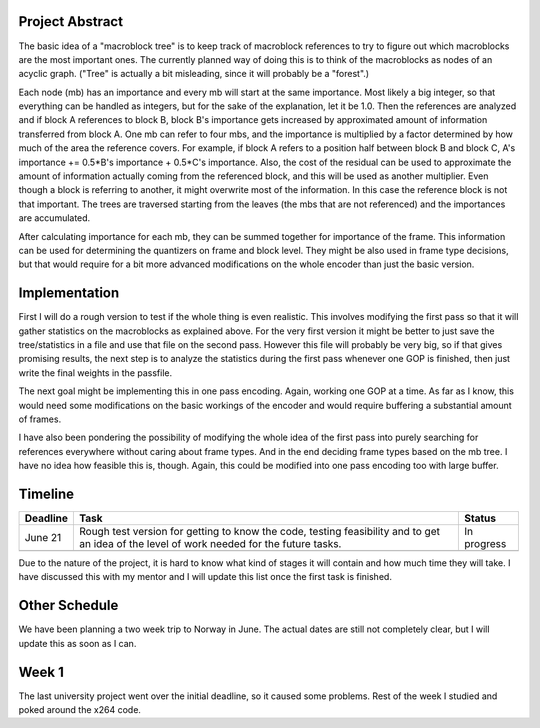 .. raw:: mediawiki

   {{SoCProject|year=2008|student=[[User:Kuukunen|Aki Jäntti]]|mentor=Alex Izvorski}}

Project Abstract
----------------

The basic idea of a "macroblock tree" is to keep track of macroblock references to try to figure out which macroblocks are the most important ones. The currently planned way of doing this is to think of the macroblocks as nodes of an acyclic graph. ("Tree" is actually a bit misleading, since it will probably be a "forest".)

Each node (mb) has an importance and every mb will start at the same importance. Most likely a big integer, so that everything can be handled as integers, but for the sake of the explanation, let it be 1.0. Then the references are analyzed and if block A references to block B, block B's importance gets increased by approximated amount of information transferred from block A. One mb can refer to four mbs, and the importance is multiplied by a factor determined by how much of the area the reference covers. For example, if block A refers to a position half between block B and block C, A's importance += 0.5*B's importance + 0.5*C's importance. Also, the cost of the residual can be used to approximate the amount of information actually coming from the referenced block, and this will be used as another multiplier. Even though a block is referring to another, it might overwrite most of the information. In this case the reference block is not that important. The trees are traversed starting from the leaves (the mbs that are not referenced) and the importances are accumulated.

After calculating importance for each mb, they can be summed together for importance of the frame. This information can be used for determining the quantizers on frame and block level. They might be also used in frame type decisions, but that would require for a bit more advanced modifications on the whole encoder than just the basic version.

Implementation
--------------

First I will do a rough version to test if the whole thing is even realistic. This involves modifying the first pass so that it will gather statistics on the macroblocks as explained above. For the very first version it might be better to just save the tree/statistics in a file and use that file on the second pass. However this file will probably be very big, so if that gives promising results, the next step is to analyze the statistics during the first pass whenever one GOP is finished, then just write the final weights in the passfile.

The next goal might be implementing this in one pass encoding. Again, working one GOP at a time. As far as I know, this would need some modifications on the basic workings of the encoder and would require buffering a substantial amount of frames.

I have also been pondering the possibility of modifying the whole idea of the first pass into purely searching for references everywhere without caring about frame types. And in the end deciding frame types based on the mb tree. I have no idea how feasible this is, though. Again, this could be modified into one pass encoding too with large buffer.

Timeline
--------

======== ========================================================================================================================================= ===========
Deadline Task                                                                                                                                      Status
======== ========================================================================================================================================= ===========
June 21  Rough test version for getting to know the code, testing feasibility and to get an idea of the level of work needed for the future tasks. In progress
\                                                                                                                                                 
======== ========================================================================================================================================= ===========

Due to the nature of the project, it is hard to know what kind of stages it will contain and how much time they will take. I have discussed this with my mentor and I will update this list once the first task is finished.

Other Schedule
--------------

We have been planning a two week trip to Norway in June. The actual dates are still not completely clear, but I will update this as soon as I can.

Week 1
------

The last university project went over the initial deadline, so it caused some problems. Rest of the week I studied and poked around the x264 code.
